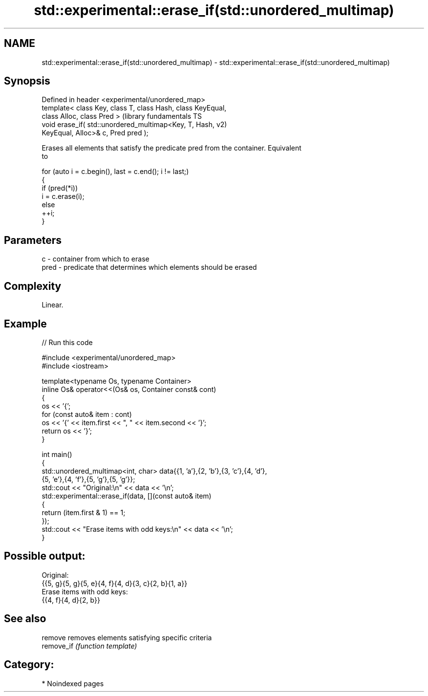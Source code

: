 .TH std::experimental::erase_if(std::unordered_multimap) 3 "2024.06.10" "http://cppreference.com" "C++ Standard Libary"
.SH NAME
std::experimental::erase_if(std::unordered_multimap) \- std::experimental::erase_if(std::unordered_multimap)

.SH Synopsis
   Defined in header <experimental/unordered_map>
   template< class Key, class T, class Hash, class KeyEqual,
   class Alloc, class Pred >                                   (library fundamentals TS
   void erase_if( std::unordered_multimap<Key, T, Hash,        v2)
   KeyEqual, Alloc>& c, Pred pred );

   Erases all elements that satisfy the predicate pred from the container. Equivalent
   to

 for (auto i = c.begin(), last = c.end(); i != last;)
 {
     if (pred(*i))
         i = c.erase(i);
     else
         ++i;
 }

.SH Parameters

   c    - container from which to erase
   pred - predicate that determines which elements should be erased

.SH Complexity

   Linear.

.SH Example

   
// Run this code

 #include <experimental/unordered_map>
 #include <iostream>
  
 template<typename Os, typename Container>
 inline Os& operator<<(Os& os, Container const& cont)
 {
     os << '{';
     for (const auto& item : cont)
         os << '{' << item.first << ", " << item.second << '}';
     return os << '}';
 }
  
 int main()
 {
     std::unordered_multimap<int, char> data{{1, 'a'},{2, 'b'},{3, 'c'},{4, 'd'},
                                             {5, 'e'},{4, 'f'},{5, 'g'},{5, 'g'}};
     std::cout << "Original:\\n" << data << '\\n';
     std::experimental::erase_if(data, [](const auto& item)
     {
         return (item.first & 1) == 1;
     });
     std::cout << "Erase items with odd keys:\\n" << data << '\\n';
 }

.SH Possible output:

 Original:
 {{5, g}{5, g}{5, e}{4, f}{4, d}{3, c}{2, b}{1, a}}
 Erase items with odd keys:
 {{4, f}{4, d}{2, b}}

.SH See also

   remove    removes elements satisfying specific criteria
   remove_if \fI(function template)\fP 

.SH Category:
     * Noindexed pages
